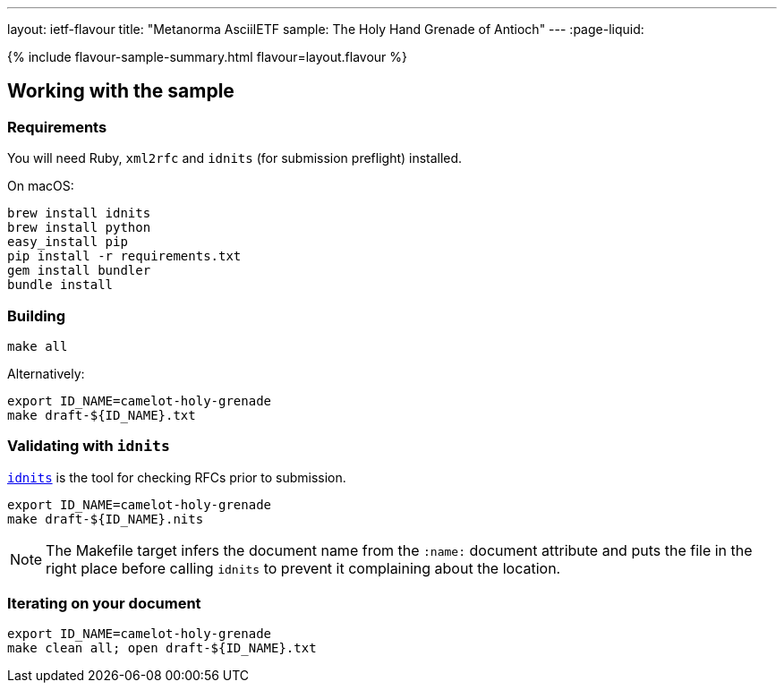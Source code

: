 ---
layout: ietf-flavour
title: "Metanorma AsciiIETF sample: The Holy Hand Grenade of Antioch"
---
:page-liquid:

{% include flavour-sample-summary.html flavour=layout.flavour %}

== Working with the sample

=== Requirements

You will need Ruby, `xml2rfc` and `idnits` (for submission preflight) installed.

On macOS:

[source,console]
--
brew install idnits
brew install python
easy_install pip
pip install -r requirements.txt
gem install bundler
bundle install
--

=== Building

[source,console]
--
make all
--

Alternatively:

[source,console]
--
export ID_NAME=camelot-holy-grenade
make draft-${ID_NAME}.txt
--

=== Validating with `idnits`

`https://tools.ietf.org/tools/idnits/[idnits]` is the tool for checking RFCs prior to submission.

[source,console]
--
export ID_NAME=camelot-holy-grenade
make draft-${ID_NAME}.nits
--

[NOTE]
====
The Makefile target infers the document name from the `:name:` document attribute
and puts the file in the right place before calling `idnits`
to prevent it complaining about the location.
====

=== Iterating on your document

[source,console]
--
export ID_NAME=camelot-holy-grenade
make clean all; open draft-${ID_NAME}.txt
--

